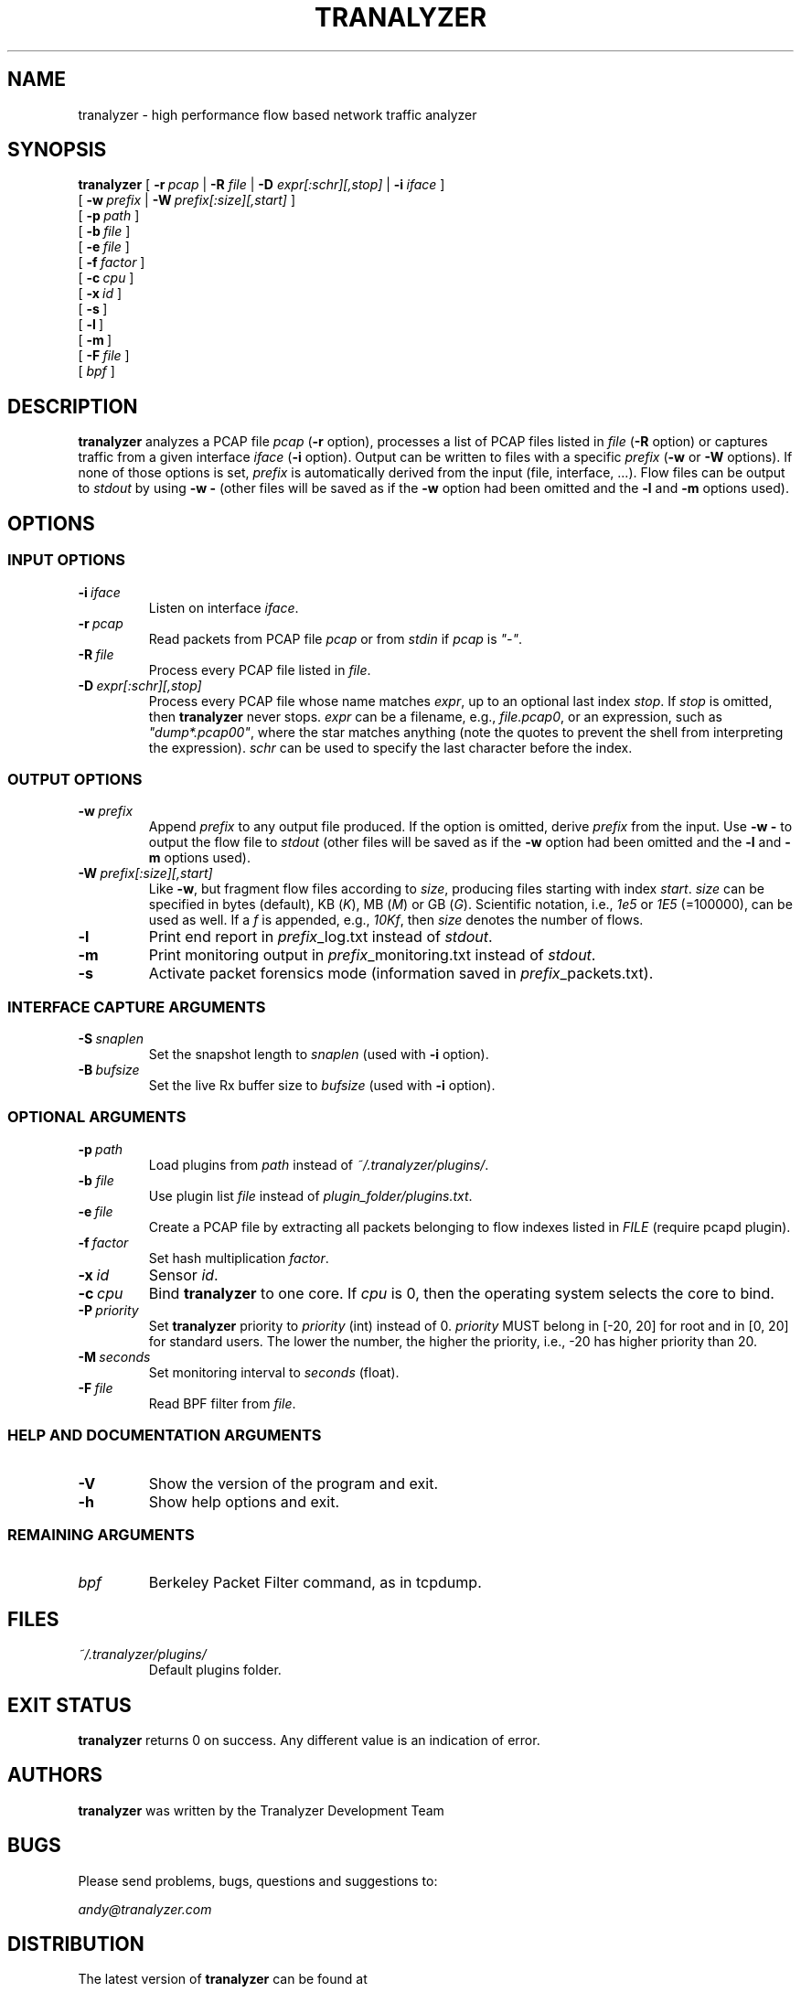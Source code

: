 .\"
.\" This program is free software; you can redistribute it and/or modify
.\" it under the terms of the GNU General Public License as published by
.\" the Free Software Foundation; either version 2, or (at your option)
.\" any later version.
.\"
.\" This program is distributed in the hope that it will be useful,
.\" but WITHOUT ANY WARRANTY; without even the implied warranty of
.\" MERCHANTABILITY or FITNESS FOR A PARTICULAR PURPOSE.  See the
.\" GNU General Public License for more details.
.\"
.\" You should have received a copy of the GNU General Public License
.\" along with this program; if not, write to the Free Software Foundation,
.\" Inc., 51 Franklin Street, Fifth Floor, Boston, MA 02110-1301, USA.
.\"

.IX Title Tranalyzer 1

.TH TRANALYZER 1 "November 2024" "0.9.3" "Tranalyzer (Anteater)"

.SH NAME
tranalyzer \- high performance flow based network traffic analyzer

.SH SYNOPSIS

.B tranalyzer
[\ \fB-r\fR\ \fIpcap\fR | \fB-R\fR \fIfile\fR | \fB-D\fR \fIexpr[:schr][,stop]\fR | \fB-i\fR\ \fIiface\fR\ ]
.br
.ti +11
[\ \fB-w\fR\ \fIprefix\fR | \fB-W\fR\ \fIprefix[:size][,start]\fR \]
.br
.ti +11
[\ \fB-p\fR\ \fIpath\fR\ ]
.br
.ti +11
[\ \fB-b\fR\ \fIfile\fR\ ]
.br
.ti +11
[\ \fB-e\fR\ \fIfile\fR\ ]
.br
.ti +11
[\ \fB-f\fR\ \fIfactor\fR\ ]
.br
.ti +11
[\ \fB-c\fR\ \fIcpu\fR\ ]
.br
.ti +11
[\ \fB-x\fR\ \fIid\fR\ ]
.br
.ti +11
[\ \fB-s\fR\ ]
.br
.ti +11
[\ \fB-l\fR\ ]
.br
.ti +11
[\ \fB-m\fR\ ]
.br
.ti +11
[\ \fB-F\fR\ \fIfile\fR\ ]
.br
.ti +11
[\ \fIbpf\fR\ ]

.SH DESCRIPTION
\fBtranalyzer\fR analyzes a PCAP file \fIpcap\fR (\fB-r\fR option), processes
a list of PCAP files listed in \fIfile\fR (\fB-R\fR option) or captures traffic
from a given interface \fIiface\fR (\fB-i\fR option). Output can be written to
files with a specific \fIprefix\fR (\fB-w\fR or \fB-W\fR options). If none of
those options is set, \fIprefix\fR is automatically derived from the input
(file, interface, ...). Flow files can be output to \fIstdout\fR by using
\fB-w -\fR (other files will be saved as if the \fB-w\fR option had been
omitted and the \fB-l\fR and \fB-m\fR options used).

.SH OPTIONS

.SS INPUT OPTIONS

.TP
\fB-i\fR\ \fIiface\fR
Listen on interface \fIiface\fR.

.TP
\fB-r\fR\ \fIpcap\fR
Read packets from PCAP file \fIpcap\fR or from \fIstdin\fR if \fIpcap\fR is \fI"-"\fR.

.TP
\fB-R\fR\ \fIfile\fR
Process every PCAP file listed in \fIfile\fR.

.TP
\fB-D\fR\ \fIexpr[:schr][,stop]\fR
Process every PCAP file whose name matches \fIexpr\fR, up to an optional last
index \fIstop\fR. If \fIstop\fR is omitted, then \fBtranalyzer\fR never stops.
\fIexpr\fR can be a filename, e.g., \fIfile.pcap0\fR, or an expression, such as
\fI"dump*.pcap00"\fR, where the star matches anything (note the quotes to
prevent the shell from interpreting the expression). \fIschr\fR can be used to
specify the last character before the index.

.SS OUTPUT OPTIONS

.TP
\fB-w\fR\ \fIprefix\fR
Append \fIprefix\fR to any output file produced. If the option is omitted,
derive \fIprefix\fR from the input. Use \fB-w -\fR to output the flow file to
\fIstdout\fR (other files will be saved as if the \fB-w\fR option had been
omitted and the \fB-l\fR and \fB-m\fR options used).

.TP
\fB-W\fR\ \fIprefix[:size][,start]\fR
Like \fB-w\fR, but fragment flow files according to \fIsize\fR, producing files
starting with index \fIstart\fR. \fIsize\fR can be specified in bytes (default),
KB (\fIK\fR), MB (\fIM\fR) or GB (\fIG\fR). Scientific notation, i.e., \fI1e5\fR
or \fI1E5\fR (=100000), can be used as well. If a \fIf\fR is appended, e.g.,
\fI10Kf\fR, then \fIsize\fR denotes the number of flows.

.TP
.B -l
Print end report in \fIprefix\fR_log.txt instead of \fIstdout\fR.

.TP
.B -m
Print monitoring output in \fIprefix\fR_monitoring.txt instead of \fIstdout\fR.

.TP
.B -s
Activate packet forensics mode (information saved in \fIprefix\fR_packets.txt).

.SS INTERFACE CAPTURE ARGUMENTS

.TP
\fB-S\fR\ \fIsnaplen\fR
Set the snapshot length to \fIsnaplen\fR (used with \fB-i\fR option).

.TP
\fB-B\fR\ \fIbufsize\fR
Set the live Rx buffer size to \fIbufsize\fR (used with \fB-i\fR option).

.SS OPTIONAL ARGUMENTS

.TP
\fB-p\fR\ \fIpath\fR
Load plugins from \fIpath\fR instead of \fI~/.tranalyzer/plugins/\fR.

.TP
\fB-b\fR \fIfile\fR
Use plugin list \fIfile\fR instead of \fIplugin_folder/plugins.txt\fR.

.TP
\fB-e\fR\ \fIfile\fR
Create a PCAP file by extracting all packets belonging to flow indexes listed
in \fIFILE\fR (require pcapd plugin).

.TP
\fB-f\fR\ \fIfactor\fR
Set hash multiplication \fIfactor\fR.

.TP
\fB-x\fR\ \fIid\fR
Sensor \fIid\fR.

.TP
\fB-c\fR\ \fIcpu\fR
Bind \fBtranalyzer\fR to one core. If \fIcpu\fR is 0, then the operating system
selects the core to bind.

.TP
\fB-P\fR\ \fIpriority\fR
Set \fBtranalyzer\fR priority to \fIpriority\fR (int) instead of 0.
\fIpriority\fR MUST belong in [-20, 20] for root and in [0, 20] for standard users.
The lower the number, the higher the priority, i.e., -20 has higher priority than 20.

.TP
\fB-M\fR\ \fIseconds\fR
Set monitoring interval to \fIseconds\fR (float).

.TP
\fB-F\fR\ \fIfile\fR
Read BPF filter from \fIfile\fR.

.SS HELP AND DOCUMENTATION ARGUMENTS

.TP
\fB-V\fR
Show the version of the program and exit.

.TP
\fB-h\fR
Show help options and exit.

.SS REMAINING ARGUMENTS

.TP
.I bpf
Berkeley Packet Filter command, as in tcpdump.

.SH FILES
.I ~/.tranalyzer/plugins/
.RS
Default plugins folder.

.SH EXIT STATUS
\fBtranalyzer\fR returns 0 on success.
Any different value is an indication of error.

.SH AUTHORS
\fBtranalyzer\fR was written by the Tranalyzer Development Team

.SH BUGS
Please send problems, bugs, questions and suggestions to:

.ti +24
\fIandy@tranalyzer.com\fR

.SH DISTRIBUTION
The latest version of \fBtranalyzer\fR can be found at

.ti +22
\fIhttps://tranalyzer.com\fR

.SH SEE ALSO
\fIt2conf\fR(1), \fIt2fm\fR(1), \fItawk\fR(1), \fIawk\fR(1), \fIbpf\fR(2),
\fIdumpcap\fR(1), \fIeditcap\fR(1), \fImergecap\fR(1), \fIpcap\fR(3PCAP),
\fIpcap-linktype\fR(7), \fIpcap-savefile\fR(5), \fItcpdump\fR(8),
\fItext2pcap\fR(1), \fItshark\fR(1).

The full documentation for \fBtranalyzer\fR is available at

.ti +6
\fIhttps://tranalyzer.com/download/doc/documentation.pdf\fR
